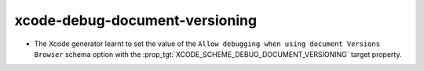xcode-debug-document-versioning
-------------------------------

* The Xcode generator learnt to set the value of the
  ``Allow debugging when using document Versions Browser`` schema
  option with the :prop_tgt:`XCODE_SCHEME_DEBUG_DOCUMENT_VERSIONING`
  target property.
